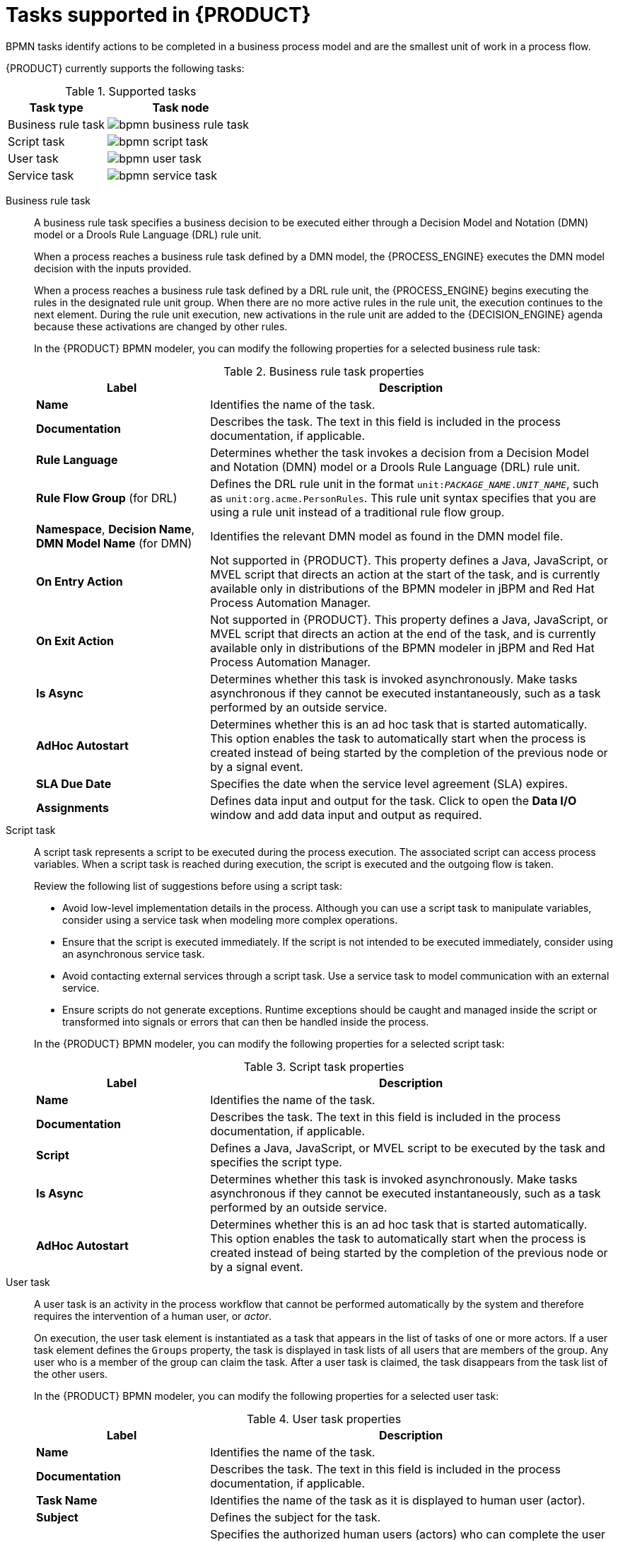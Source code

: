 [id='ref-bpmn-tasks_{context}']
= Tasks supported in {PRODUCT}

BPMN tasks identify actions to be completed in a business process model and are the smallest unit of work in a process flow.

{PRODUCT} currently supports the following tasks:

.Supported tasks
[cols="40%,60%", options="header"]
|===
| Task type
| Task node

| Business rule task
| image:kogito/bpmn/bpmn-business-rule-task.png[]

| Script task
| image:kogito/bpmn/bpmn-script-task.png[]

| User task
| image:kogito/bpmn/bpmn-user-task.png[]

| Service task
| image:kogito/bpmn/bpmn-service-task.png[]
|===

////
//@comment: Currently unavailable in VSCode. (Stetson, 26 Mar 2020)
In addition, the BPMN2 specification provides the ability to create custom tasks. The following predefined custom tasks are included with {PRODUCT}:

* Rest service tasks: Used to invoke a remote RESTful service
* Email service tasks: Used to send an email
* Log service tasks: Used to log a message
* Java service tasks: Used to call Java code
* WebService service tasks: Used to invoke a remote WebService call
* DecisionTask tasks: Used to execute a DMN diagram
////

Business rule task::
+
--
A business rule task specifies a business decision to be executed either through a Decision Model and Notation (DMN) model or a Drools Rule Language (DRL) rule unit.

When a process reaches a business rule task defined by a DMN model, the {PROCESS_ENGINE} executes the DMN model decision with the inputs provided.

When a process reaches a business rule task defined by a DRL rule unit, the {PROCESS_ENGINE} begins executing the rules in the designated rule unit group. When there are no more active rules in the rule unit, the execution continues to the next element. During the rule unit execution, new activations in the rule unit are added to the {DECISION_ENGINE} agenda because these activations are changed by other rules.

In the {PRODUCT} BPMN modeler, you can modify the following properties for a selected business rule task:

.Business rule task properties
[cols="30%,70%", options="header"]
|===
|Label
|Description

| *Name*
| Identifies the name of the task.

| *Documentation*
| Describes the task. The text in this field is included in the process documentation, if applicable.

| *Rule Language*
| Determines whether the task invokes a decision from a Decision Model and Notation (DMN) model or a Drools Rule Language (DRL) rule unit.

| *Rule Flow Group* (for DRL)
| Defines the DRL rule unit in the format `unit:__PACKAGE_NAME__.__UNIT_NAME__`, such as `unit:org.acme.PersonRules`. This rule unit syntax specifies that you are using a rule unit instead of a traditional rule flow group.

| *Namespace*, *Decision Name*, *DMN Model Name* (for DMN)
| Identifies the relevant DMN model as found in the DMN model file.

| *On Entry Action*
| Not supported in {PRODUCT}. This property defines a Java, JavaScript, or MVEL script that directs an action at the start of the task, and is currently available only in distributions of the BPMN modeler in jBPM and Red Hat Process Automation Manager.

| *On Exit Action*
| Not supported in {PRODUCT}. This property defines a Java, JavaScript, or MVEL script that directs an action at the end of the task, and is currently available only in distributions of the BPMN modeler in jBPM and Red Hat Process Automation Manager.

| *Is Async*
|  Determines whether this task is invoked asynchronously. Make tasks asynchronous if they cannot be executed instantaneously, such as a task performed by an outside service.

| *AdHoc Autostart*
| Determines whether this is an ad hoc task that is started automatically. This option enables the task to automatically start when the process is created instead of being started by the completion of the previous node or by a signal event.

| *SLA Due Date*
| Specifies the date when the service level agreement (SLA) expires.

| *Assignments*
| Defines data input and output for the task. Click to open the *Data I/O* window and add data input and output as required.
|===
--

Script task::
+
--
A script task represents a script to be executed during the process execution. The associated script can access process variables. When a script task is reached during execution, the script is executed and the outgoing flow is taken.

Review the following list of suggestions before using a script task:

* Avoid low-level implementation details in the process. Although you can use a script task to manipulate variables, consider using a service task when modeling more complex operations.
* Ensure that the script is executed immediately. If the script is not intended to be executed immediately, consider using an asynchronous service task.
* Avoid contacting external services through a script task. Use a service task to model communication with an external service.
* Ensure scripts do not generate exceptions. Runtime exceptions should be caught and managed inside the script or transformed into signals or errors that can then be handled inside the process.

In the {PRODUCT} BPMN modeler, you can modify the following properties for a selected script task:

.Script task properties
[cols="30%,70%", options="header"]
|===
|Label
|Description

| *Name*
| Identifies the name of the task.

| *Documentation*
| Describes the task. The text in this field is included in the process documentation, if applicable.

| *Script*
| Defines a Java, JavaScript, or MVEL script to be executed by the task and specifies the script type.

| *Is Async*
|  Determines whether this task is invoked asynchronously. Make tasks asynchronous if they cannot be executed instantaneously, such as a task performed by an outside service.

| *AdHoc Autostart*
| Determines whether this is an ad hoc task that is started automatically. This option enables the task to automatically start when the process is created instead of being started by the completion of the previous node or by a signal event.
|===
--

User task::
+
--
A user task is an activity in the process workflow that cannot be performed automatically by the system and therefore requires the intervention of a human user, or _actor_.

On execution, the user task element is instantiated as a task that appears in the list of tasks of one or more actors. If a user task element defines the `Groups` property, the task is displayed in task lists of all users that are members of the group. Any user who is a member of the group can claim the task. After a user task is claimed, the task disappears from the task list of the other users.

In the {PRODUCT} BPMN modeler, you can modify the following properties for a selected user task:

.User task properties
[cols="30%,70%", options="header"]
|===
|Label
|Description

| *Name*
| Identifies the name of the task.

| *Documentation*
| Describes the task. The text in this field is included in the process documentation, if applicable.

| *Task Name*
| Identifies the name of the task as it is displayed to human user (actor).

| *Subject*
| Defines the subject for the task.

| *Actors*
| Specifies the authorized human users (actors) who can complete the user task. Click *Add* to add a row and then select an actor from the list or click *New* to add a new actor.

| *Groups*
| Specifies the authorized group of human users (actors) who can complete the user task. Click *Add* to add a row and then select a group from the list or click *New* to add a new group. Any actor in the group can complete the user task.

| *Assignments*
| Defines data input and output for the task. Click to open the *Data I/O* window and add data input and output as required.

| *Reassignments*
| Specifies a different actor to complete the task.

| *Notifications*
| Defines notifications associated with the task.

| *Is Async*
|  Determines whether this task is invoked asynchronously. Make tasks asynchronous if they cannot be executed instantaneously, such as a task performed by an outside service.

| *Skippable*
| Determines whether the task is optional and can be skipped.

| *Priority*
| Defines a priority for the task.

| *Description*
| Describes the task as it is displayed to a human user (actor).

| *Created By*
| Specifies the human user (actor) who created the task. Click *Add* to add a row and then select a user from the list or click *New* to add a new user.

| *AdHoc Autostart*
| Determines whether this is an ad hoc task that is started automatically. This option enables the task to automatically start when the process is created instead of being started by the completion of the previous node or by a signal event.

| *Multiple Instance*
| Determines whether this task has multiple instances.

| *On Entry Action*
| Not supported in {PRODUCT}. This property defines a Java, JavaScript, or MVEL script that directs an action at the start of the task, and is currently available only in distributions of the BPMN modeler in jBPM and Red Hat Process Automation Manager.

| *On Exit Action*
| Not supported in {PRODUCT}. This property defines a Java, JavaScript, or MVEL script that directs an action at the end of the task, and is currently available only in distributions of the BPMN modeler in jBPM and Red Hat Process Automation Manager.

| *Content*
| Defines the content of the script.

| *SLA Due Date*
| Specifies the date when the service level agreement (SLA) expires.
|===
--

Service task::
+
--
A service task is an activity that is completed automatically by an external software service and does not require human interaction.

In the {PRODUCT} BPMN modeler, you can modify the following properties for a selected service task:

.Service task properties
[cols="30%,70%", options="header"]
|===
|Label
|Description

| *Name*
| Identifies the name of the task.

| *Documentation*
| Describes the task. The text in this field is included in the process documentation, if applicable.

| *Implementation*
| Determines whether the task is implemented in Java or is a web service.

| *Interface*
| Defines the class used to implement the script, for example, `org.xyz.HelloWorld`.

| *Operation*
| Defines the method called by the interface, for example, `sayHello()`.

| *Assignments*
| Defines data input and output for the task. Click to open the *Data I/O* window and add data input and output as required.

| *AdHoc Autostart*
| Determines whether this is an ad hoc task that is started automatically. This option enables the task to automatically start when the process is created instead of being started by the completion of the previous node or by a signal event.

| *Is Async*
|  Determines whether this task is invoked asynchronously. Make tasks asynchronous if they cannot be executed instantaneously, such as a task performed by an outside service.

| *Multiple Instance*
| Determines whether this task has multiple instances.

| *On Entry Action*
| Not supported in {PRODUCT}. This property defines a Java, JavaScript, or MVEL script that directs an action at the start of the task, and is currently available only in distributions of the BPMN modeler in jBPM and Red Hat Process Automation Manager.

| *On Exit Action*
| Not supported in {PRODUCT}. This property defines a Java, JavaScript, or MVEL script that directs an action at the end of the task, and is currently available only in distributions of the BPMN modeler in jBPM and Red Hat Process Automation Manager.

| *SLA Due Date*
| Specifies the date when the service level agreement (SLA) expires.
|===
--

////
.None task
None tasks are completed on activation. This is a conceptual model only. A none task is never actually executed by an IT system.

image::kogito/bpmn/bpmn-none-task.png[]
////
